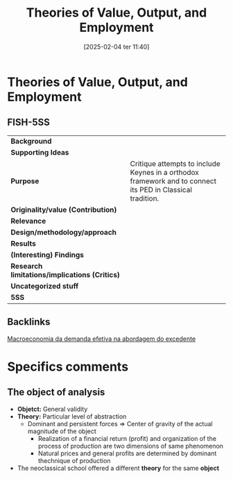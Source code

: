 #+title:      Theories of Value, Output, and Employment
#+date:       [2025-02-04 ter 11:40]
#+filetags:   :bib:
#+identifier: 20250204T114059
#+reference:  eatwell_2011_Theories

* Theories of Value, Output, and Employment

** FISH-5SS


|---------------------------------------------+------------------------------------------------------------------------------------------------------------|
| *Background*                                  |                                                                                                            |
| *Supporting Ideas*                            |                                                                                                            |
| *Purpose*                                     | Critique attempts to include Keynes in a orthodox framework and to connect its PED in Classical tradition. |
| *Originality/value (Contribution)*            |                                                                                                            |
| *Relevance*                                   |                                                                                                            |
| *Design/methodology/approach*                 |                                                                                                            |
| *Results*                                     |                                                                                                            |
| *(Interesting) Findings*                      |                                                                                                            |
| *Research limitations/implications (Critics)* |                                                                                                            |
| *Uncategorized stuff*                         |                                                                                                            |
| *5SS*                                         |                                                                                                            |
|---------------------------------------------+------------------------------------------------------------------------------------------------------------|

** Backlinks

[[denote:20240707T180508][Macroeconomia da demanda efetiva na abordagem do excedente]]

* Specifics comments
** The object of analysis

- *Objetct:* General validity
- *Theory:* Particular level of abstraction
  + Dominant and persistent forces $\Rightarrow$ Center of gravity of the actual magnitude of the object
    - Realization of a financial return (profit) and organization of the process of production are two dimensions of same phenomenon
    - Natural prices and general profits are determined by  dominant thechnique of production
- The neoclassical school offered a different *theory* for the same *object*
